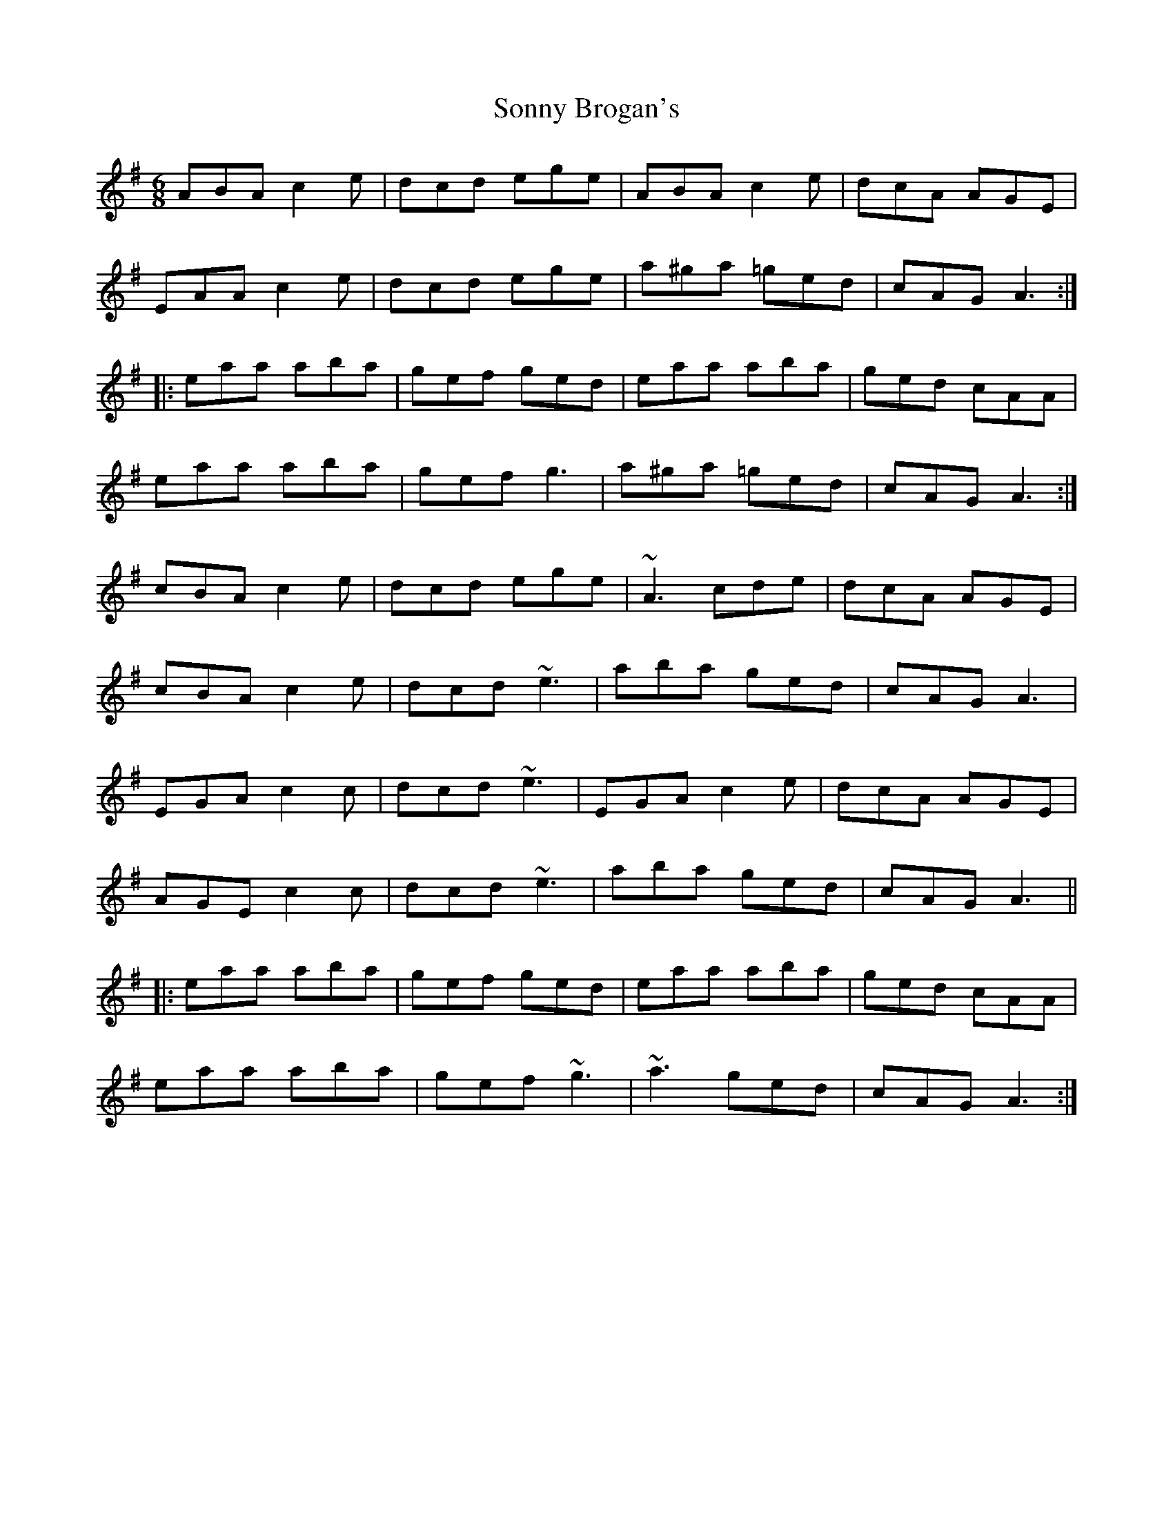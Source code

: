 X: 37797
T: Sonny Brogan's
R: jig
M: 6/8
K: Adorian
ABA c2e|dcd ege|ABA c2e|dcA AGE|
EAA c2e|dcd ege|a^ga =ged|cAG A3:|
|:eaa aba|gef ged|eaa aba|ged cAA|
eaa aba|gef g3|a^ga =ged|cAG A3:|
cBA c2e|dcd ege|~A3 cde|dcA AGE|
cBA c2e|dcd ~e3|aba ged|cAG A3|
EGA c2c|dcd ~e3|EGA c2e|dcA AGE|
AGE c2c|dcd ~e3|aba ged|cAG A3||
|:eaa aba|gef ged|eaa aba|ged cAA|
eaa aba|gef ~g3|~a3 ged|cAG A3:|

